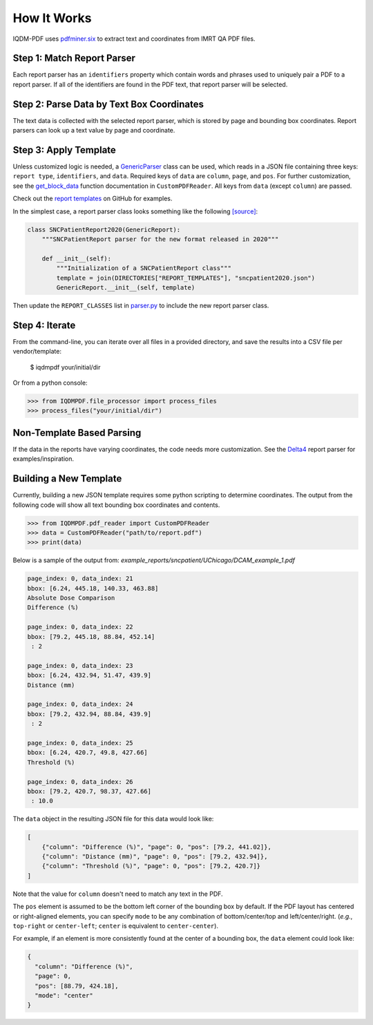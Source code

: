 ============
How It Works
============

IQDM-PDF uses `pdfminer.six <https://github.com/pdfminer/pdfminer.six>`__ to
extract text and coordinates from IMRT QA PDF files.

Step 1: Match Report Parser
============================
Each report parser has an ``identifiers`` property which contain words and
phrases used to uniquely pair a PDF to a report parser. If all of the
identifiers are found in the PDF text, that report parser will be
selected.

Step 2: Parse Data by Text Box Coordinates
===========================================
The text data is collected with the selected report parser, which is stored by
page and bounding box coordinates. Report parsers can look up a text value by
page and coordinate.

Step 3: Apply Template
======================
Unless customized logic is needed, a `GenericParser <https://iqdm-pdf.readthedocs.io/en/latest/iqdmpdf.html#module-IQDMPDF.parsers.generic>`__
class can be used, which reads in a  JSON file containing three keys:
``report type``, ``identifiers``, and ``data``. Required keys of ``data``
are ``column``, ``page``, and ``pos``. For further customization, see
the `get_block_data <https://iqdm-pdf.readthedocs.io/en/latest/iqdmpdf.html#IQDMPDF.pdf_reader.CustomPDFReader.get_block_data>`__
function documentation in ``CustomPDFReader``. All keys from ``data`` (except
``column``) are passed.

Check out the `report templates <https://github.com/IQDM/IQDM-PDF/tree/master/IQDMPDF/report_templates>`__
on GitHub for examples.

In the simplest case, a report parser class looks something like the following
`[source] <https://iqdm-pdf.readthedocs.io/en/latest/_modules/IQDMPDF/parsers/sncpatient.html#SNCPatientReport2020>`__:

.. code-block:: python

    class SNCPatientReport2020(GenericReport):
        """SNCPatientReport parser for the new format released in 2020"""

        def __init__(self):
            """Initialization of a SNCPatientReport class"""
            template = join(DIRECTORIES["REPORT_TEMPLATES"], "sncpatient2020.json")
            GenericReport.__init__(self, template)


Then update the ``REPORT_CLASSES`` list in `parser.py <https://iqdm-pdf.readthedocs.io/en/latest/_modules/IQDMPDF/parsers/parser.html>`__
to include the new report parser class.

Step 4: Iterate
===============
From the command-line, you can iterate over all files in a provided directory,
and save the results into a CSV file per vendor/template:

    $ iqdmpdf your/initial/dir

Or from a python console:

.. code-block:: python

    >>> from IQDMPDF.file_processor import process_files
    >>> process_files("your/initial/dir")


Non-Template Based Parsing
==========================
If the data in the reports have varying coordinates, the code needs more
customization. See the `Delta4 <https://iqdm-pdf.readthedocs.io/en/latest/_modules/IQDMPDF/parsers/delta4.html#Delta4Report>`__
report parser for examples/inspiration.


Building a New Template
=======================
Currently, building a new JSON template requires some python scripting to
determine coordinates. The output from the following code will show all text
bounding box coordinates and contents.

.. code-block:: python

    >>> from IQDMPDF.pdf_reader import CustomPDFReader
    >>> data = CustomPDFReader("path/to/report.pdf")
    >>> print(data)

Below is a sample of the output from:
`example_reports/sncpatient/UChicago/DCAM_example_1.pdf`

.. code-block:: python

    page_index: 0, data_index: 21
    bbox: [6.24, 445.18, 140.33, 463.88]
    Absolute Dose Comparison
    Difference (%)

    page_index: 0, data_index: 22
    bbox: [79.2, 445.18, 88.84, 452.14]
     : 2

    page_index: 0, data_index: 23
    bbox: [6.24, 432.94, 51.47, 439.9]
    Distance (mm)

    page_index: 0, data_index: 24
    bbox: [79.2, 432.94, 88.84, 439.9]
     : 2

    page_index: 0, data_index: 25
    bbox: [6.24, 420.7, 49.8, 427.66]
    Threshold (%)

    page_index: 0, data_index: 26
    bbox: [79.2, 420.7, 98.37, 427.66]
     : 10.0

The ``data`` object in the resulting JSON file for this data would look like:

.. code-block:: json

    [
        {"column": "Difference (%)", "page": 0, "pos": [79.2, 441.02]},
        {"column": "Distance (mm)", "page": 0, "pos": [79.2, 432.94]},
        {"column": "Threshold (%)", "page": 0, "pos": [79.2, 420.7]}
    ]

Note that the value for ``column`` doesn't need to match any text in the PDF.


The ``pos`` element is assumed to be the bottom left corner of the bounding
box by default. If the PDF layout has centered or right-aligned elements, you
can specify ``mode`` to be any combination of bottom/center/top and
left/center/right. (*e.g.*, ``top-right`` or ``center-left``;
``center`` is equivalent to ``center-center``).

For example, if an element is more consistently found at the center of a
bounding box, the ``data`` element could look like:

.. code-block:: json

    {
      "column": "Difference (%)",
      "page": 0,
      "pos": [88.79, 424.18],
      "mode": "center"
    }